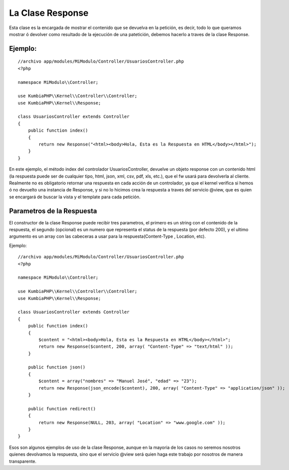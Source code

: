 La Clase Response
=================

Esta clase es la encargada de mostrar el contenido que se devuelva en la petición, es decir, todo lo que queramos mostrar ó devolver como resultado de la ejecución de una patetición, debemos hacerlo a traves de la clase Response.

Ejemplo:
-------

::

    //archivo app/modules/MiModulo/Controller/UsuariosController.php
    <?php

    namespace MiModulo\\Controller;

    use KumbiaPHP\\Kernel\\Controller\\Controller;
    use KumbiaPHP\\Kernel\\Response;

    class UsuariosController extends Controller
    {
        public function index()
        {
            return new Response("<html><body>Hola, Esta es la Respuesta en HTML</body></html>");
        }
    }

En este ejemplo, el método index del controlador UsuariosController, devuelve un objeto response con un contenido html (la respuesta puede ser de cualquier tipo, html, json, xml, csv, pdf, xls, etc.), que el fw usará para devolverla al cliente. Realmente no es obligatorio retornar una respuesta en cada acción de un controlador, ya que el kernel verifica si hemos ó no devuelto una instancia de Response, y si no lo hicimos crea la respuesta a traves del servicio @view, que es quien se encargará de buscar la vista y el template para cada petición.

Parametros de la Respuesta
--------------------------

El constructor de la clase Response puede recibir tres parametros, el primero es un string con el contenido de la respuesta, el segundo (opcional) es un numero que representa el status de la respuesta (por defecto 200), y el ultimo argumento es un array con las cabeceras a usar para la respuesta(Content-Type , Location, etc).

Ejemplo:

::

    //archivo app/modules/MiModulo/Controller/UsuariosController.php
    <?php

    namespace MiModulo\\Controller;

    use KumbiaPHP\\Kernel\\Controller\\Controller;
    use KumbiaPHP\\Kernel\\Response;

    class UsuariosController extends Controller
    {
        public function index()
        {
            $content = "<html><body>Hola, Esta es la Respuesta en HTML</body></html>";
            return new Response($content, 200, array( "Content-Type" => "text/html" ));
        }

        public function json()
        {
            $content = array("nombres" => "Manuel José", "edad" => "23");
            return new Response(json_encode($content), 200, array( "Content-Type" => "application/json" ));
        }

        public function redirect()
        {
            return new Response(NULL, 203, array( "Location" => "www.google.com" ));
        }
    }

Esos son algunos ejemplos de uso de la clase Response, aunque en la mayoria de los casos no seremos nosotros quienes devolvamos la respuesta, sino que el servicio @view será quien haga este trabajo por nosotros de manera transparente.
